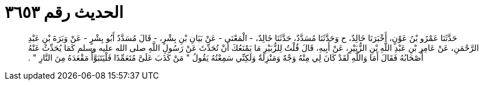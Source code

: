 
= الحديث رقم ٣٦٥٣

[quote.hadith]
حَدَّثَنَا عَمْرُو بْنُ عَوْنٍ، أَخْبَرَنَا خَالِدٌ، ح وَحَدَّثَنَا مُسَدَّدٌ، حَدَّثَنَا خَالِدٌ، - الْمَعْنَى - عَنْ بَيَانِ بْنِ بِشْرٍ، - قَالَ مُسَدَّدٌ أَبُو بِشْرٍ - عَنْ وَبَرَةَ بْنِ عَبْدِ الرَّحْمَنِ، عَنْ عَامِرِ بْنِ عَبْدِ اللَّهِ بْنِ الزُّبَيْرِ، عَنْ أَبِيهِ، قَالَ قُلْتُ لِلزُّبَيْرِ مَا يَمْنَعُكَ أَنْ تُحَدِّثَ عَنْ رَسُولِ اللَّهِ صلى الله عليه وسلم كَمَا يُحَدِّثُ عَنْهُ أَصْحَابُهُ فَقَالَ أَمَا وَاللَّهِ لَقَدْ كَانَ لِي مِنْهُ وَجْهٌ وَمَنْزِلَةٌ وَلَكِنِّي سَمِعْتُهُ يَقُولُ ‏"‏ مَنْ كَذَبَ عَلَىَّ مُتَعَمِّدًا فَلْيَتَبَوَّأْ مَقْعَدَهُ مِنَ النَّارِ ‏"‏ ‏.‏